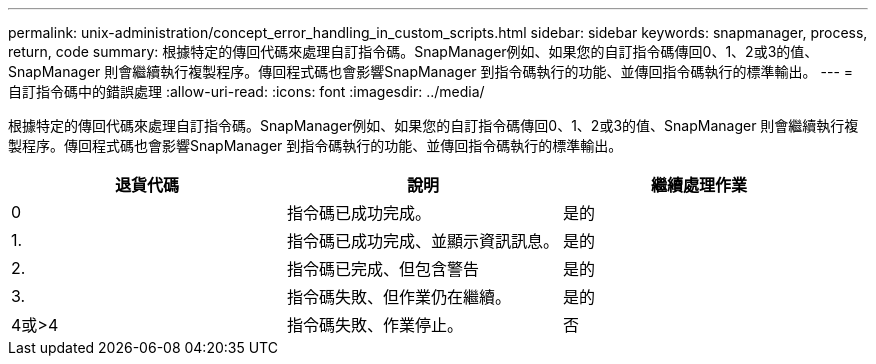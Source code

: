 ---
permalink: unix-administration/concept_error_handling_in_custom_scripts.html 
sidebar: sidebar 
keywords: snapmanager, process, return, code 
summary: 根據特定的傳回代碼來處理自訂指令碼。SnapManager例如、如果您的自訂指令碼傳回0、1、2或3的值、SnapManager 則會繼續執行複製程序。傳回程式碼也會影響SnapManager 到指令碼執行的功能、並傳回指令碼執行的標準輸出。 
---
= 自訂指令碼中的錯誤處理
:allow-uri-read: 
:icons: font
:imagesdir: ../media/


[role="lead"]
根據特定的傳回代碼來處理自訂指令碼。SnapManager例如、如果您的自訂指令碼傳回0、1、2或3的值、SnapManager 則會繼續執行複製程序。傳回程式碼也會影響SnapManager 到指令碼執行的功能、並傳回指令碼執行的標準輸出。

|===
| 退貨代碼 | 說明 | 繼續處理作業 


 a| 
0
 a| 
指令碼已成功完成。
 a| 
是的



 a| 
1.
 a| 
指令碼已成功完成、並顯示資訊訊息。
 a| 
是的



 a| 
2.
 a| 
指令碼已完成、但包含警告
 a| 
是的



 a| 
3.
 a| 
指令碼失敗、但作業仍在繼續。
 a| 
是的



 a| 
4或>4
 a| 
指令碼失敗、作業停止。
 a| 
否

|===